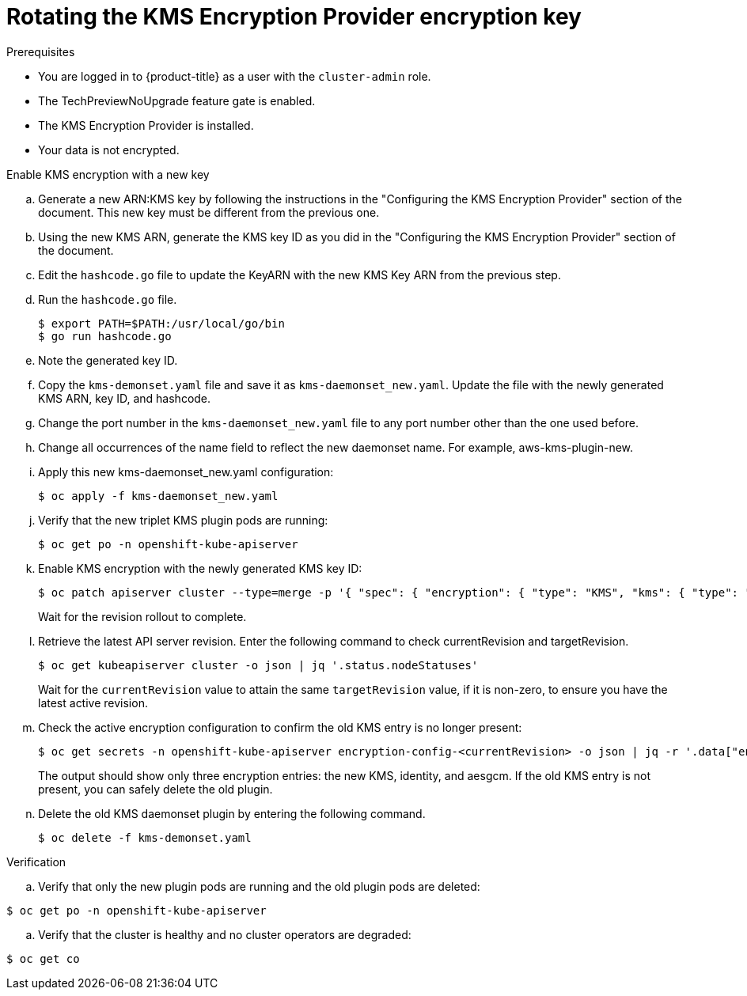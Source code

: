 // Module included in the following assemblies:
//
//security/kms_encryption_provider/index.adoc

:_mod-docs-content-type: PROCEDURE
[id="kms-provider-rotating-key_{context}"]
= Rotating the KMS Encryption Provider encryption key



.Prerequisites

* You are logged in to {product-title} as a user with the `cluster-admin` role.
* The TechPreviewNoUpgrade feature gate is enabled.
* The KMS Encryption Provider is installed.
* Your data is not encrypted.

.Procedure

.Enable KMS encryption with a new key

.. Generate a new ARN:KMS key by following the instructions in the "Configuring the KMS Encryption Provider" section of the document. This new key must be different from the previous one.

.. Using the new KMS ARN, generate the KMS key ID as you did in the "Configuring the KMS Encryption Provider" section of the document.

.. Edit the `hashcode.go` file to update the KeyARN with the new KMS Key ARN from the previous step.

.. Run the `hashcode.go` file.
+
[source,terminal]
----
$ export PATH=$PATH:/usr/local/go/bin
$ go run hashcode.go
----
+
.. Note the generated key ID.

.. Copy the `kms-demonset.yaml` file and save it as `kms-daemonset_new.yaml`. Update the file with the newly generated KMS ARN, key ID, and hashcode.

.. Change the port number in the `kms-daemonset_new.yaml` file to any port number other than the one used before.

.. Change all occurrences of the name field to reflect the new daemonset name. For example, aws-kms-plugin-new.

.. Apply this new kms-daemonset_new.yaml configuration:
+
[source,terminal]
----
$ oc apply -f kms-daemonset_new.yaml
----
+
.. Verify that the new triplet KMS plugin pods are running:
+
[source,terminal]
----
$ oc get po -n openshift-kube-apiserver
----
+
.. Enable KMS encryption with the newly generated KMS key ID:
+
[source,terminal]
----
$ oc patch apiserver cluster --type=merge -p '{ "spec": { "encryption": { "type": "KMS", "kms": { "type": "AWS", "aws": { "keyARN": "arn:aws:kms:us-east-2:301721915996:key/291760ae-349c-42ce-b898-0202a83425d2", "region": "us-east-2" } } } } }'
----
+
Wait for the revision rollout to complete.

.. Retrieve the latest API server revision. Enter the following command to check currentRevision and targetRevision.
+
[source,terminal]
----
$ oc get kubeapiserver cluster -o json | jq '.status.nodeStatuses'
----
+
Wait for the `currentRevision` value to attain the same `targetRevision` value, if it is non-zero, to ensure you have the latest active revision.

.. Check the active encryption configuration to confirm the old KMS entry is no longer present:
+
[source,terminal]
----
$ oc get secrets -n openshift-kube-apiserver encryption-config-<currentRevision> -o json | jq -r '.data["encryption-config"]' | base64 -d | jq
----
+
The output should show only three encryption entries: the new KMS, identity, and aesgcm. If the old KMS entry is not present, you can safely delete the old plugin.

.. Delete the old KMS daemonset plugin by entering the following command.
+
[source,terminal]
----
$ oc delete -f kms-demonset.yaml
----

.Verification

.. Verify that only the new plugin pods are running and the old plugin pods are deleted:

[source,terminal]
----
$ oc get po -n openshift-kube-apiserver
----

.. Verify that the cluster is healthy and no cluster operators are degraded:

[source,terminal]
----
$ oc get co
----